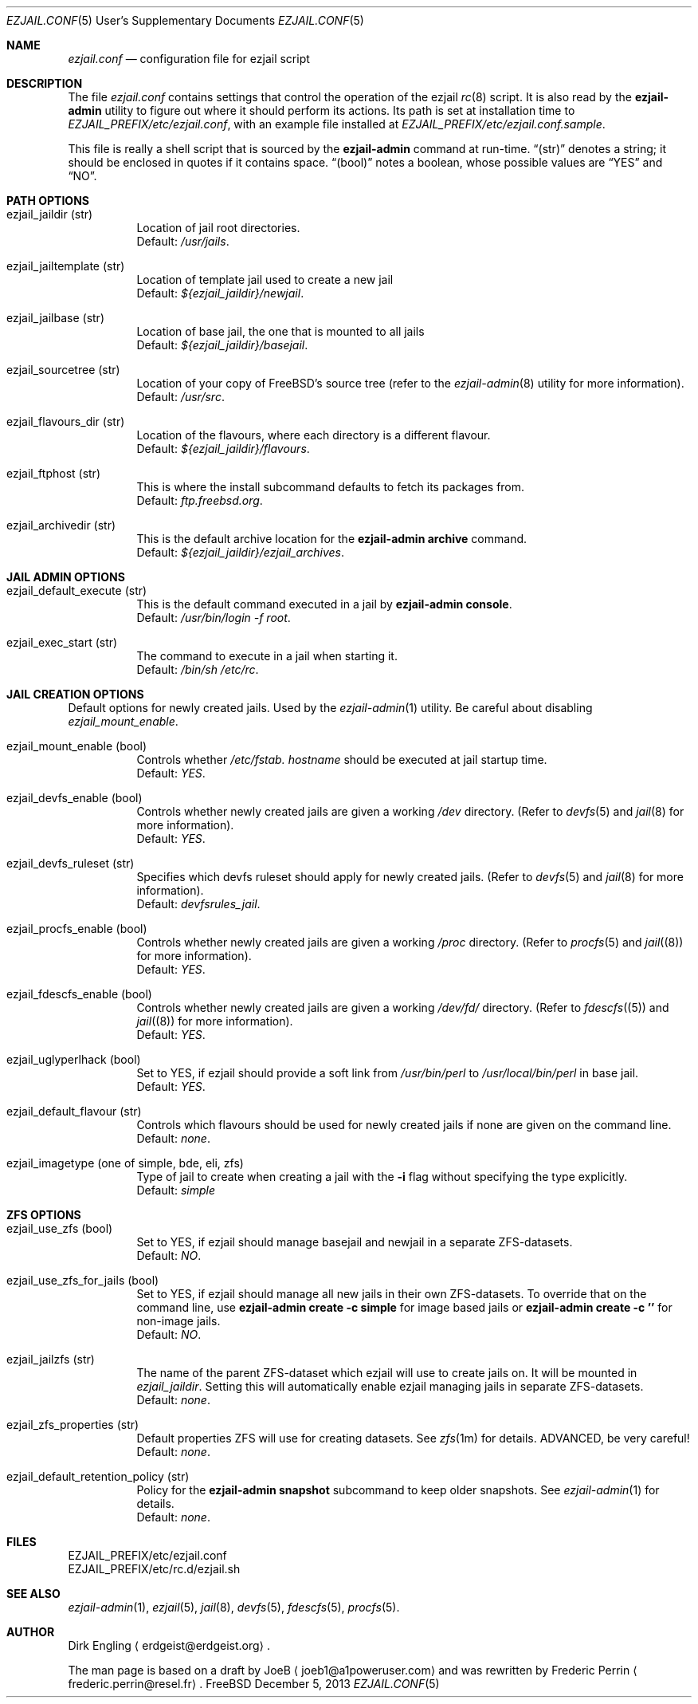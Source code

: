 .Dd December 5, 2013
.Dt EZJAIL.CONF 5 USD
.Os FreeBSD
.Sh NAME
.Pa ezjail.conf
.Nd configuration file for ezjail script
.Sh DESCRIPTION
The file
.Pa ezjail.conf
contains settings that control the operation of the ezjail
.Xr rc 8
script. It is also read by the
.Cm ezjail-admin
utility to figure out where it should perform its actions. Its path is
set at installation time to
.Pa EZJAIL_PREFIX/etc/ezjail.conf ,
with an example file installed at
.Pa EZJAIL_PREFIX/etc/ezjail.conf.sample .
.Pp
This file is really a shell script that is sourced by the
.Cm ezjail-admin
command at run-time.
.Dq (str)
denotes a string; it should be enclosed in quotes if it contains space.
.Dq (bool)
notes a boolean, whose possible values are
.Dq YES
and
.Dq NO .
.Sh PATH OPTIONS
.Bl -tag -width option
.It ezjail_jaildir (str)
Location of jail root directories.
.br
Default:
.Em /usr/jails .
.It ezjail_jailtemplate (str)
Location of template jail used to create a new jail
.br
Default:
.Em ${ezjail_jaildir}/newjail .
.It ezjail_jailbase (str)
Location of base jail, the one that is mounted to all jails
.br
Default:
.Em ${ezjail_jaildir}/basejail .
.It ezjail_sourcetree (str)
Location of your copy of FreeBSD's source tree (refer to the
.Xr ezjail-admin 8
utility for more information).
.br
Default:
.Em /usr/src .
.It ezjail_flavours_dir (str)
Location of the flavours, where each directory is a different flavour.
.br
Default:
.Em ${ezjail_jaildir}/flavours .
.It ezjail_ftphost (str)
This is where the install subcommand defaults to fetch its packages from.
.br
Default:
.Em ftp.freebsd.org .
.It ezjail_archivedir (str)
This is the default archive location for the
.Cm ezjail-admin archive
command.
.br
Default:
.Em ${ezjail_jaildir}/ezjail_archives .
.El
.Sh JAIL ADMIN OPTIONS
.Bl -tag -width option
.It ezjail_default_execute (str)
This is the default command executed in a jail by
.Cm ezjail-admin console .
.br
Default:
.Em /usr/bin/login -f root .
.It ezjail_exec_start (str)
The command to execute in a jail when starting it.
.br
Default:
.Em /bin/sh /etc/rc .
.El
.Sh JAIL CREATION OPTIONS
Default options for newly created jails. Used by the
.Xr ezjail-admin 1
utility. Be careful about disabling
.Em ezjail_mount_enable .
.Bl -tag -width option
.It ezjail_mount_enable (bool)
Controls whether
.Pa /etc/fstab. Ar hostname
should be executed at jail startup time.
.br
Default: 
.Em YES .
.It ezjail_devfs_enable (bool)
Controls whether newly created jails are given a working
.Pa /dev
directory. (Refer to
.Xr devfs 5
and
.Xr jail 8
for more information).
.br
Default:
.Em YES .
.It ezjail_devfs_ruleset (str)
Specifies which devfs ruleset should apply for newly created jails.
(Refer to
.Xr devfs 5
and
.Xr jail 8
for more information).
.br
Default:
.Em devfsrules_jail .
.It ezjail_procfs_enable (bool)
Controls whether newly created jails are given a working
.Pa /proc
directory. (Refer to
.Xr procfs 5
and
.Xr jail (8)
for more information).
.br
Default:
.Em YES .
.It ezjail_fdescfs_enable (bool)
Controls whether newly created jails are given a working
.Pa /dev/fd/
directory. (Refer to
.Xr fdescfs (5)
and
.Xr jail (8)
for more information).
.br
Default:
.Em YES .
.It ezjail_uglyperlhack (bool)
Set to YES, if ezjail should provide a soft link from
.Pa /usr/bin/perl
to
.Pa /usr/local/bin/perl
in base jail.
.br
Default:
.Em YES .
.It ezjail_default_flavour (str)
Controls which flavours should be used for newly created jails if none
are given on the command line.
.br
Default:
.Em none .
.It ezjail_imagetype (one of simple, bde, eli, zfs)
Type of jail to create when creating a jail with the
.Fl i
flag without specifying the type explicitly.
.br
Default:
.Em simple
.El
.Sh ZFS OPTIONS
.Bl -tag -width option
.It ezjail_use_zfs (bool)
Set to YES, if ezjail should manage basejail and newjail in a separate
ZFS-datasets.
.br
Default:
.Em NO .
.It ezjail_use_zfs_for_jails (bool)
Set to YES, if ezjail should manage all new jails in their own
ZFS-datasets. To override that on the command line, use
.Cm ezjail-admin create -c simple
for image based jails or
.Cm ezjail-admin create -c ''
for non-image jails. 
.br
Default:
.Em NO .
.It ezjail_jailzfs (str)
The name of the parent ZFS-dataset which ezjail will use to create
jails on. It will be mounted in
.Em ezjail_jaildir .
Setting this will automatically enable ezjail managing jails in separate
ZFS-datasets.
.br
Default:
.Em none .
.It ezjail_zfs_properties (str)
Default properties ZFS will use for creating datasets. See
.Xr zfs 1m
for details. ADVANCED, be very careful!
.br
Default:
.Em none .
.It ezjail_default_retention_policy (str)
Policy for the
.Cm ezjail-admin snapshot
subcommand to keep older snapshots. See
.Xr ezjail-admin 1
for details.
.br
Default:
.Em none .
.El
.Sh FILES
EZJAIL_PREFIX/etc/ezjail.conf
.br
EZJAIL_PREFIX/etc/rc.d/ezjail.sh
.Sh SEE ALSO
.Xr ezjail-admin 1 ,
.Xr ezjail 5 ,
.Xr jail 8 ,
.Xr devfs 5 ,
.Xr fdescfs 5 ,
.Xr procfs 5 .
.Sh AUTHOR
Dirk Engling
.Aq erdgeist@erdgeist.org .
.Pp
The man page is based on a draft by
.An JoeB
.Aq joeb1@a1poweruser.com
and was rewritten by
.An Frederic Perrin
.Aq frederic.perrin@resel.fr .

